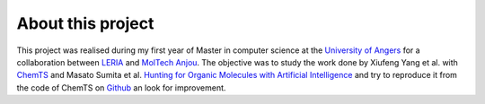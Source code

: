 About this project
==================

This project was realised during my first year of Master in computer science at the `University of Angers <http://www.univ-angers.fr/fr/index.html>`_ for a collaboration between `LERIA <http://blog.univ-angers.fr/leria/>`_ and `MolTech Anjou <http://moltech-anjou.univ-angers.fr/>`_. The objective was to study the work done by Xiufeng Yang et al. with `ChemTS <https://arxiv.org/abs/1710.00616>`_ and Masato Sumita et al. `Hunting for Organic Molecules with Artificial Intelligence <https://pubs.acs.org/doi/10.1021/acscentsci.8b00213>`_ and try to reproduce it from the code of ChemTS on `Github <https://github.com/tsudalab/ChemTS>`_ an look for improvement.
